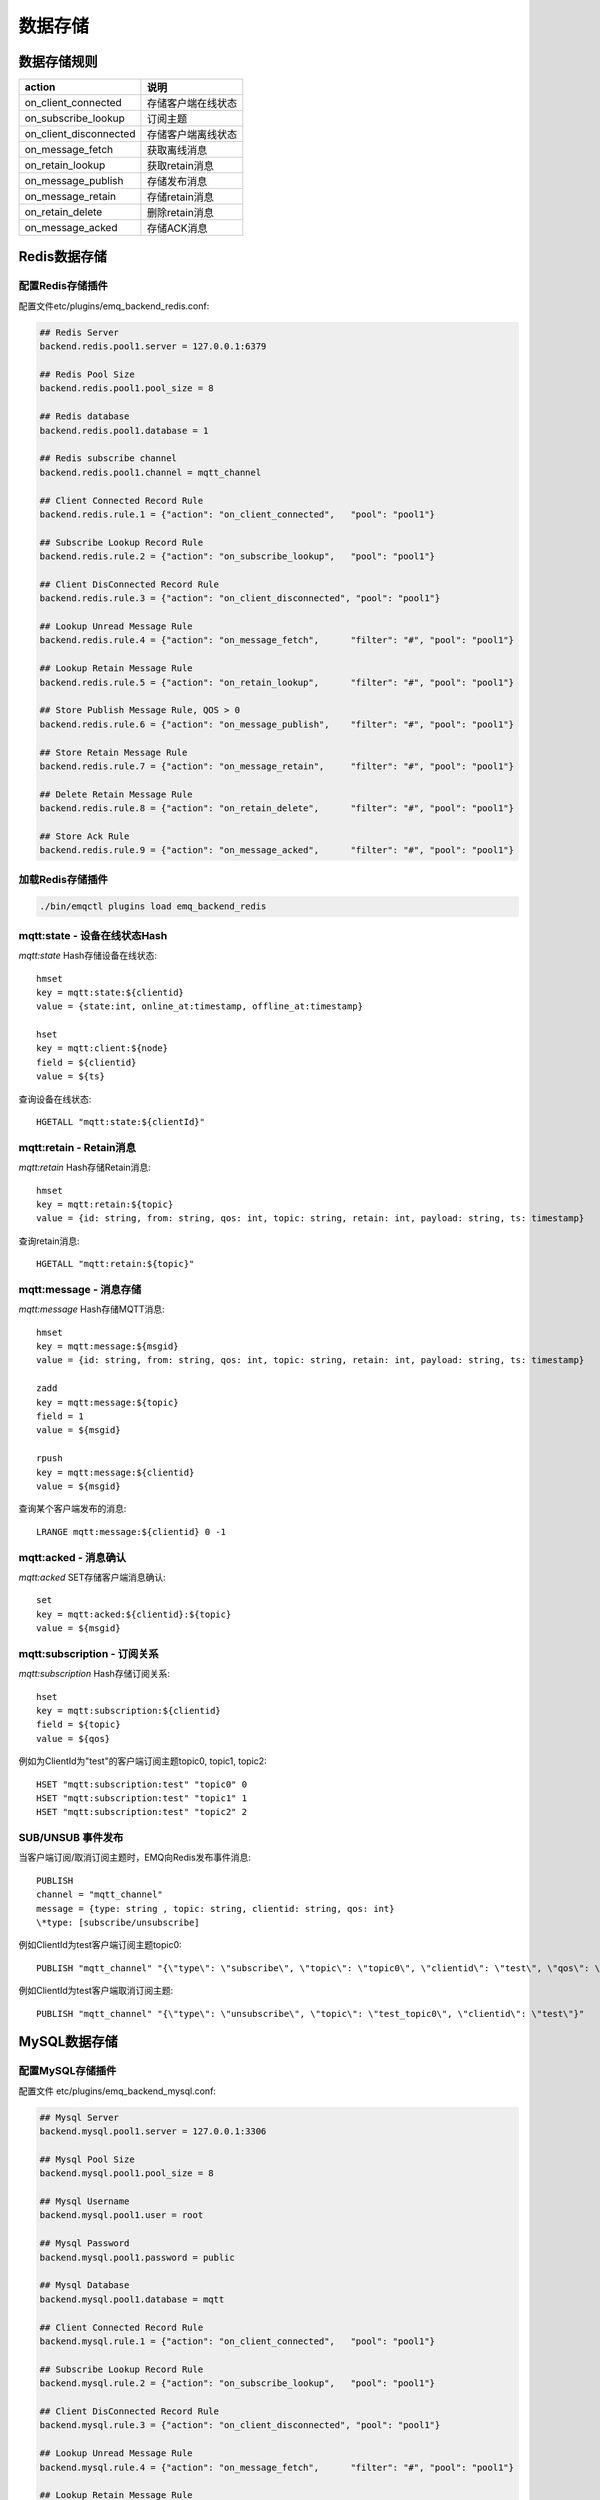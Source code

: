 
.. _backends:

========
数据存储
========

.. _backend_rule:

------------
数据存储规则
------------

+------------------------+----------------------------------+
| action                 | 说明                             |
+========================+==================================+
| on_client_connected    | 存储客户端在线状态               |
+------------------------+----------------------------------+
| on_subscribe_lookup    | 订阅主题                         |
+------------------------+----------------------------------+
| on_client_disconnected | 存储客户端离线状态               |
+------------------------+----------------------------------+
| on_message_fetch       | 获取离线消息                     |
+------------------------+----------------------------------+
| on_retain_lookup       | 获取retain消息                   |
+------------------------+----------------------------------+
| on_message_publish     | 存储发布消息                     |
+------------------------+----------------------------------+
| on_message_retain      | 存储retain消息                   |
+------------------------+----------------------------------+
| on_retain_delete       | 删除retain消息                   |
+------------------------+----------------------------------+
| on_message_acked       | 存储ACK消息                      |
+------------------------+----------------------------------+

.. _redis_backend:

-------------
Redis数据存储
-------------

配置Redis存储插件
-----------------

配置文件etc/plugins/emq_backend_redis.conf:

.. code-block:: properties

    ## Redis Server
    backend.redis.pool1.server = 127.0.0.1:6379

    ## Redis Pool Size 
    backend.redis.pool1.pool_size = 8

    ## Redis database 
    backend.redis.pool1.database = 1

    ## Redis subscribe channel
    backend.redis.pool1.channel = mqtt_channel

    ## Client Connected Record Rule
    backend.redis.rule.1 = {"action": "on_client_connected",   "pool": "pool1"}

    ## Subscribe Lookup Record Rule
    backend.redis.rule.2 = {"action": "on_subscribe_lookup",   "pool": "pool1"}

    ## Client DisConnected Record Rule
    backend.redis.rule.3 = {"action": "on_client_disconnected", "pool": "pool1"}

    ## Lookup Unread Message Rule
    backend.redis.rule.4 = {"action": "on_message_fetch",      "filter": "#", "pool": "pool1"}

    ## Lookup Retain Message Rule
    backend.redis.rule.5 = {"action": "on_retain_lookup",      "filter": "#", "pool": "pool1"}

    ## Store Publish Message Rule, QOS > 0
    backend.redis.rule.6 = {"action": "on_message_publish",    "filter": "#", "pool": "pool1"}

    ## Store Retain Message Rule
    backend.redis.rule.7 = {"action": "on_message_retain",     "filter": "#", "pool": "pool1"}

    ## Delete Retain Message Rule
    backend.redis.rule.8 = {"action": "on_retain_delete",      "filter": "#", "pool": "pool1"}

    ## Store Ack Rule
    backend.redis.rule.9 = {"action": "on_message_acked",      "filter": "#", "pool": "pool1"}

加载Redis存储插件
-----------------

.. code-block::

    ./bin/emqctl plugins load emq_backend_redis

mqtt:state - 设备在线状态Hash
-----------------------------

*mqtt:state* Hash存储设备在线状态::

    hmset
    key = mqtt:state:${clientid} 
    value = {state:int, online_at:timestamp, offline_at:timestamp}

    hset
    key = mqtt:client:${node}
    field = ${clientid}
    value = ${ts}

查询设备在线状态::

    HGETALL "mqtt:state:${clientId}"

mqtt:retain - Retain消息
------------------------

*mqtt:retain* Hash存储Retain消息::

    hmset
    key = mqtt:retain:${topic}
    value = {id: string, from: string, qos: int, topic: string, retain: int, payload: string, ts: timestamp}

查询retain消息::

    HGETALL "mqtt:retain:${topic}"

mqtt:message - 消息存储
-----------------------

*mqtt:message* Hash存储MQTT消息::

    hmset
    key = mqtt:message:${msgid}
    value = {id: string, from: string, qos: int, topic: string, retain: int, payload: string, ts: timestamp}

    zadd
    key = mqtt:message:${topic}
    field = 1
    value = ${msgid}

    rpush
    key = mqtt:message:${clientid}
    value = ${msgid}

查询某个客户端发布的消息::

    LRANGE mqtt:message:${clientid} 0 -1

mqtt:acked - 消息确认
---------------------

*mqtt:acked* SET存储客户端消息确认::

    set
    key = mqtt:acked:${clientid}:${topic}
    value = ${msgid}

mqtt:subscription - 订阅关系
----------------------------

*mqtt:subscription* Hash存储订阅关系::

    hset
    key = mqtt:subscription:${clientid}
    field = ${topic}
    value = ${qos}

例如为ClientId为"test"的客户端订阅主题topic0, topic1, topic2::

    HSET "mqtt:subscription:test" "topic0" 0
    HSET "mqtt:subscription:test" "topic1" 1
    HSET "mqtt:subscription:test" "topic2" 2

SUB/UNSUB 事件发布
------------------

当客户端订阅/取消订阅主题时，EMQ向Redis发布事件消息::

    PUBLISH
    channel = "mqtt_channel"
    message = {type: string , topic: string, clientid: string, qos: int} 
    \*type: [subscribe/unsubscribe]

例如ClientId为test客户端订阅主题topic0::

    PUBLISH "mqtt_channel" "{\"type\": \"subscribe\", \"topic\": \"topic0\", \"clientid\": \"test\", \"qos\": \"0\"}"

例如ClientId为test客户端取消订阅主题::

    PUBLISH "mqtt_channel" "{\"type\": \"unsubscribe\", \"topic\": \"test_topic0\", \"clientid\": \"test\"}"

.. _mysql_backend:

-------------
MySQL数据存储
-------------

配置MySQL存储插件
-----------------

配置文件 etc/plugins/emq_backend_mysql.conf:

.. code-block:: properties

    ## Mysql Server
    backend.mysql.pool1.server = 127.0.0.1:3306

    ## Mysql Pool Size
    backend.mysql.pool1.pool_size = 8

    ## Mysql Username
    backend.mysql.pool1.user = root

    ## Mysql Password
    backend.mysql.pool1.password = public

    ## Mysql Database
    backend.mysql.pool1.database = mqtt

    ## Client Connected Record Rule
    backend.mysql.rule.1 = {"action": "on_client_connected",   "pool": "pool1"}

    ## Subscribe Lookup Record Rule
    backend.mysql.rule.2 = {"action": "on_subscribe_lookup",   "pool": "pool1"}

    ## Client DisConnected Record Rule
    backend.mysql.rule.3 = {"action": "on_client_disconnected", "pool": "pool1"}

    ## Lookup Unread Message Rule
    backend.mysql.rule.4 = {"action": "on_message_fetch",      "filter": "#", "pool": "pool1"}

    ## Lookup Retain Message Rule
    backend.mysql.rule.5 = {"action": "on_retain_lookup",      "filter": "#", "pool": "pool1"}

    ## Store Publish Message Rule, QOS > 0
    backend.mysql.rule.6 = {"action": "on_message_publish",    "filter": "#", "pool": "pool1"}

    ## Store Retain Message Rule
    backend.mysql.rule.7 = {"action": "on_message_retain",     "filter": "#", "pool": "pool1"}

    ## Delete Retain Message Rule
    backend.mysql.rule.8 = {"action": "on_retain_delete",      "filter": "#", "pool": "pool1"}

    ## Store Ack Rule
    backend.mysql.rule.9 = {"action": "on_message_acked",      "filter": "#", "pool": "pool1"}

启用MySQL存储插件
-----------------

.. code-block:: bash

    ./bin/emqctl plugins load emq_backend_mysql

.. code-block:: sql

导入MySQL表结构
---------------

.. NOTE:: 数据库名称可自定义

.. code-block:: bash

    create database mqtt;

    mysql -u root -p mqtt < etc/sql/emq_backend_mysql.sql

MySQL 设备在线状态表(State Table)
---------------------------------

*mqtt_state* 表存储设备在线状态:

.. code-block:: sql

    DROP TABLE IF EXISTS `mqtt_state`;
    CREATE TABLE `mqtt_state` (
      `id` int(11) unsigned NOT NULL AUTO_INCREMENT,
      `clientid` varchar(64) DEFAULT NULL,
      `state` varchar(3) DEFAULT NULL,
      `node` varchar(100) DEFAULT NULL,
      `online_at` datetime DEFAULT NULL,
      `offline_at` datetime DEFAULT NULL,
      `created` timestamp NULL DEFAULT CURRENT_TIMESTAMP,
      PRIMARY KEY (`id`),
      KEY `mqtt_state_idx` (`clientid`),
      UNIQUE KEY `mqtt_state_key` (`clientid`)
    ) ENGINE=InnoDB DEFAULT CHARSET=utf8;

查询设备在线状态::

    select * from mqtt_state where clientid = "test";

MySQL 设备订阅主题表(Subscription Table)
----------------------------------------

*mqtt_subscription* 表存储设备订阅主题:

.. code-block:: sql

    DROP TABLE IF EXISTS `mqtt_subscription`;
    CREATE TABLE `mqtt_subscription` (
      `id` int(11) unsigned NOT NULL AUTO_INCREMENT,
      `clientid` varchar(64) DEFAULT NULL,
      `topic` varchar(256) DEFAULT NULL,
      `qos` int(3) DEFAULT NULL,
      `created` timestamp NULL DEFAULT CURRENT_TIMESTAMP,
      PRIMARY KEY (`id`),
      KEY `mqtt_subscription_idx` (`clientid`,`topic`(255),`qos`),
      UNIQUE KEY `mqtt_subscription_key` (`clientid`,`topic`)
    ) ENGINE=InnoDB DEFAULT CHARSET=utf8;

创建订阅示例::

    clientId分别订阅主题topic0, topic1, topic2:

    insert into mqtt_subscription(clientid, topic, qos) values("clientId", "topic0", 0);
    insert into mqtt_subscription(clientid, topic, qos) values("clientId", "topic1", 1);
    insert into mqtt_subscription(clientid, topic, qos) values("clientId", "topic2", 2);

MySQL MQTT消息表(Message Table)
-------------------------------

*mqtt_message* 表存储MQTT消息:

.. code-block:: sql
    
    DROP TABLE IF EXISTS `mqtt_message`;
    CREATE TABLE `mqtt_message` (
      `id` int(11) unsigned NOT NULL AUTO_INCREMENT,
      `msgid` varchar(100) DEFAULT NULL,
      `topic` varchar(1024) NOT NULL,
      `sender` varchar(1024) DEFAULT NULL,
      `node` varchar(60) DEFAULT NULL,
      `qos` int(11) NOT NULL DEFAULT '0',
      `retain` tinyint(2) DEFAULT NULL,
      `payload` blob,
      `arrived` datetime NOT NULL,
      PRIMARY KEY (`id`)
    ) ENGINE=InnoDB DEFAULT CHARSET=utf8;

查询某个客户端发布的消息::

    select * from mqtt_message where sender = "clientId";

MySQL 保留消息表(Retained Message Table)
----------------------------------------

*mqtt_retain* 表存储保留消息:

.. code-block:: sql
    
    DROP TABLE IF EXISTS `mqtt_retain`;
    CREATE TABLE `mqtt_retain` (
      `id` int(11) unsigned NOT NULL AUTO_INCREMENT,
      `topic` varchar(200) DEFAULT NULL,
      `msgid` varchar(60) DEFAULT NULL,
      `sender` varchar(100) DEFAULT NULL,
      `node` varchar(100) DEFAULT NULL,
      `qos` int(2) DEFAULT NULL,
      `payload` blob,
      `arrived` timestamp NOT NULL DEFAULT CURRENT_TIMESTAMP,
      PRIMARY KEY (`id`),
      UNIQUE KEY `mqtt_retain_key` (`topic`)
    ) ENGINE=InnoDB DEFAULT CHARSET=utf8;

查询retain消息::

    select * from mqtt_retain where topic = "topic0";

MySQL 接收消息ACK表(Message Acked Table)
----------------------------------------

*mqtt_acked* 表存储接收消息ACK:

.. code-block:: sql
    
    DROP TABLE IF EXISTS `mqtt_acked`;
    CREATE TABLE `mqtt_acked` (
      `id` int(11) unsigned NOT NULL AUTO_INCREMENT,
      `clientid` varchar(200) DEFAULT NULL,
      `topic` varchar(200) DEFAULT NULL,
      `mid` int(200) DEFAULT NULL,
      `created` timestamp NULL DEFAULT NULL,
      PRIMARY KEY (`id`),
      UNIQUE KEY `mqtt_acked_key` (`clientid`,`topic`)
    ) ENGINE=InnoDB DEFAULT CHARSET=utf8;

.. _postgre_backend:

---------------
Postgre数据存储
---------------

配置PostgreSQL存储插件
----------------------

配置文件etc/plugins/emq_backend_pgsql.conf:

.. code-block:: properties

    ## Pgsql Server
    backend.pgsql.pool1.server = 127.0.0.1:5432

    ## Pgsql Pool Size
    backend.pgsql.pool1.pool_size = 8

    ## Pgsql Username
    backend.pgsql.pool1.username = root

    ## Pgsql Password
    backend.pgsql.pool1.password = public

    ## Pgsql Database
    backend.pgsql.pool1.database = mqtt

    ## Pgsql Ssl
    backend.pgsql.pool1.ssl = false  

    ## Client Connected Record Rule
    backend.pgsql.rule.1 = {"action": "on_client_connected",   "pool": "pool1"}

    ## Subscribe Lookup Record Rule
    backend.pgsql.rule.2 = {"action": "on_subscribe_lookup",   "pool": "pool1"}

    ## Client DisConnected Record Rule
    backend.pgsql.rule.3 = {"action": "on_client_disconnected", "pool": "pool1"}

    ## Lookup Unread Message Rule
    backend.pgsql.rule.4 = {"action": "on_message_fetch",      "filter": "#", "pool": "pool1"}

    ## Lookup Retain Message Rule
    backend.pgsql.rule.5 = {"action": "on_retain_lookup",      "filter": "#", "pool": "pool1"}

    ## Store Publish Message Rule, QOS > 0
    backend.pgsql.rule.6 = {"action": "on_message_publish",    "filter": "#", "pool": "pool1"}

    ## Store Retain Message Rule
    backend.pgsql.rule.7 = {"action": "on_message_retain",     "filter": "#", "pool": "pool1"}

    ## Delete Retain Message Rule
    backend.pgsql.rule.8 = {"action": "on_retain_delete",      "filter": "#", "pool": "pool1"}

    ## Store Ack Rule
    backend.pgsql.rule.9 = {"action": "on_message_acked",      "filter": "#", "pool": "pool1"}

启用PostgreSQL存储插件
----------------------

.. code-block:: bash

    ./bin/emqctl plugins load emq_backend_pgsql

导入PostgreSQL表结构
--------------------

.. code-block:: bash

    createdb mqtt -E UTF8 -e

.. NOTE:: 数据库名称可自定义

.. code-block:: sql

   \i etc/sql/emq_backend_pgsql.sql

PostgreSQL 设备状态表(State Table)
----------------------------------

*mqtt_state* 表存储设备在线状态:

.. code-block:: sql

    CREATE TABLE mqtt_state(
      id SERIAL primary key,
      clientid character varying(100),
      state integer,
      node character varying(100),
      online_at timestamp ,
      offline_at timestamp,
      created timestamp without time zone,
      UNIQUE (clientid)
    );  

查询用户状态::

    select * from mqtt_state where clientid = "test";

PostgreSQL 用户订阅主题表(Subscription Table)
---------------------------------------------

*mqtt_subscription* 表存储设备订阅主题:

.. code-block:: sql
    
    CREATE TABLE mqtt_subscription(
      id SERIAL primary key,
      clientid character varying(100),
      topic character varying(200),
      qos integer,
      created timestamp without time zone,
      UNIQUE (clientid, topic)
    );

设备test订阅主题topic0, topic1, topic2::

    insert into mqtt_subscription(clientid, topic, qos) values("test", "topic0", 0);
    insert into mqtt_subscription(clientid, topic, qos) values("test", "topic1", 1);
    insert into mqtt_subscription(clientid, topic, qos) values("test", "topic2", 2);

PostgreSQL MQTT消息表(Message Table)
------------------------------------

*mqtt_message* 表存储发布消息:

.. code-block:: sql
    
    CREATE TABLE mqtt_message (
      id SERIAL primary key,
      msgid character varying(60),
      sender character varying(100),
      topic character varying(200),
      qos integer,
      retain integer,
      payload text,
      arrived timestamp without time zone
    );

查询发布消息::

    select * from mqtt_message where sender = "clientId";

PostgreSQL 保留消息表(Retain Message Table)
-------------------------------------------

*mqtt_retain* 存储保留消息:

.. code-block:: sql
    
    CREATE TABLE mqtt_retain(
      id SERIAL primary key,
      topic character varying(200),
      msgid character varying(60),
      sender character varying(100),
      qos integer,
      payload text,
      arrived timestamp without time zone,
      UNIQUE (topic)
    );

查询保留消息::

    select * from mqtt_retain where topic = "topic0";

PostgreSQL 接收消息ack表(Message Acked Table)
---------------------------------------------

*mqtt_acked* 表存储接收消息ACK:

.. code-block:: sql
    
    CREATE TABLE mqtt_acked (
      id SERIAL primary key,
      clientid character varying(100),
      topic character varying(100),
      mid integer,
      created timestamp without time zone,
      UNIQUE (clientid, topic)
    );

.. _mongodb_backend:

---------------
MongoDB数据存储
---------------

配置MongoDB存储插件
-------------------

配置文件 etc/plugins/emq_backend_mongo.conf:

.. code-block:: properties

    ## MongoDB Server
    backend.mongo.pool1.server = 127.0.0.1:27017

    ## MongoDB Pool Size
    backend.mongo.pool1.pool_size = 8

    ## MongoDB Database
    backend.mongo.pool1.database = mqtt

    ## Client Connected Record Rule
    backend.mongo.rule.1 = {"action": "on_client_connected",   "pool": "pool1"}

    ## Subscribe Lookup Record Rule
    backend.mongo.rule.2 = {"action": "on_subscribe_lookup",   "pool": "pool1"}

    ## Client DisConnected Record Rule
    backend.mongo.rule.3 = {"action": "on_client_disconnected", "pool": "pool1"}

    ## Lookup Unread Message Rule
    backend.mongo.rule.2 = {"action": "on_message_fetch",      "filter": "#", "pool": "pool1"}

    ## Lookup Retain Message Rule
    backend.mongo.rule.3 = {"action": "on_retain_lookup",      "filter": "#", "pool": "pool1"}

    ## Store Publish Message Rule, QOS > 0
    backend.mongo.rule.4 = {"action": "on_message_publish",    "filter": "#", "pool": "pool1"}

    ## Store Retain Message Rule
    backend.mongo.rule.5 = {"action": "on_message_retain",     "filter": "#", "pool": "pool1"}

    ## Delete Retain Message Rule
    backend.mongo.rule.6 = {"action": "on_retain_delete",      "filter": "#", "pool": "pool1"}

    ## Store Ack Rule
    backend.mongo.rule.7 = {"action": "on_message_acked",      "filter": "#", "pool": "pool1"}

启用MongoDB数据存储
-------------------

.. code-block:: bash

    ./bin/emqctl plugins load emq_backend_mongo

创建MongoDB数据集合
-------------------

.. code-block:: mongodb

    use mqtt
    db.createCollection("mqtt_state")
    db.createCollection("mqtt_subscription")
    db.createCollection("mqtt_message")
    db.createCollection("mqtt_retain")
    db.createCollection("mqtt_acked")

    db.mqtt_state.ensureIndex({clientid:1, node:2})
    db.mqtt_subscription.ensureIndex({clientid:1})
    db.mqtt_message.ensureIndex({sender:1, topic:2})
    db.mqtt_retain.ensureIndex({topic:1})

.. NOTE:: 数据库名称可自定义

MongoDB 设备状态集合(State Collection)
--------------------------------------

*mqtt_state* 集合存储设备在线状态:

.. code-block:: javascript

    {
        clientid: string,
        state: 0,1, //0离线 1在线
        node: string,
        online_at: timestamp,
        offline_at: timestamp
    }

查询用户状态::

    db.mqtt_state.findOne({clientid: "test"})

MongoDB 用户订阅主题集合(Subscription Collection)
-------------------------------------------------

*mqtt_subscription* 集合存储设备订阅主题:

.. code-block:: javascript

    {
        clientid: string,
        topic: string,
        qos: 0,1,2
    }

设备test分别订阅主题topic0, topic1, topic2::

    db.mqtt_subscription.insert({clientid: "test", topic: "topic0", qos: 0})
    db.mqtt_subscription.insert({clientid: "test", topic: "topic1", qos: 1})
    db.mqtt_subscription.insert({clientid: "test", topic: "topic2", qos: 2})

MongoDB 发布消息集合(Message Collection)
----------------------------------------

*mqtt_message* 集合存储MQTT消息:

.. code-block:: javascript

    {
        _id: int,
        topic: string,
        msgid: string, 
        sender: string, 
        qos: 0,1,2, 
        retain: boolean (true, false),
        payload: string,
        arrived: timestamp
    }

查询发布的消息::

    db.mqtt_message.find({sender: "test"})

MongoDB 保留消息集合(Retain Message Collection)
-----------------------------------------------

*mqtt_retain* 集合存储保留消息:

.. code-block:: javascript

    {
        topic: string,
        msgid: string, 
        sender: string, 
        qos: 0,1,2, 
        payload: string,
        arrived: timestamp
    }

查询retain消息::

    db.mqtt_retain.findOne({topic: "topic0"})

MongoDB 接收消息ACK集合(Message Acked Collection)
-------------------------------------------------

*mqtt_acked* 集合存储接收消息ACK:

.. code-block:: javascript

    {
        clientid: string, 
        topic: string, 
        mongo_id: int
    }

